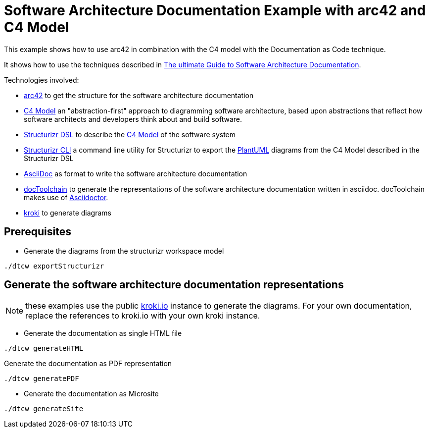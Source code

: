 :selected-version: 1.25.0
:icons: font

= Software Architecture Documentation Example with arc42 and C4 Model

This example shows how to use arc42 in combination with the C4 model with the Documentation as Code technique.

It shows how to use the techniques described in https://www.workingsoftware.dev/software-architecture-documentation-the-ultimate-guide/[The ultimate Guide to Software Architecture Documentation].

Technologies involved:

* https://arc42.org/[arc42] to get the structure for the software architecture documentation
* https://c4model.com/[C4 Model] an "abstraction-first" approach to diagramming software architecture, based upon abstractions that reflect how software architects and developers think about and build software.
* https://structurizr.com/dsl[Structurizr DSL] to describe the https://c4model.com/[C4 Model] of the software system
* https://github.com/structurizr/cli[Structurizr CLI] a command line utility for Structurizr to export the https://plantuml.com/[PlantUML] diagrams from the C4 Model described in the Structurizr DSL
* https://asciidoc.org/[AsciiDoc] as format to write the software architecture documentation
* https://doctoolchain.org[docToolchain] to generate the representations of the software architecture documentation written in asciidoc. docToolchain makes use of  https://docs.asciidoctor.org/asciidoctor[Asciidoctor].
* https://kroki.io[kroki] to generate diagrams

== Prerequisites


* Generate the diagrams from the structurizr workspace model

[source, bash]
----
./dtcw exportStructurizr
----

== Generate the software architecture documentation representations

NOTE: these examples use the public https://kroki.io[kroki.io] instance to generate the diagrams.
For your own documentation, replace the references to kroki.io with your own kroki instance.

* Generate the documentation as single HTML file

[source, bash]
----
./dtcw generateHTML
----

Generate the documentation as PDF representation

[source, bash]
----
./dtcw generatePDF
----

* Generate the documentation as Microsite

[source, bash]
----
./dtcw generateSite
----

